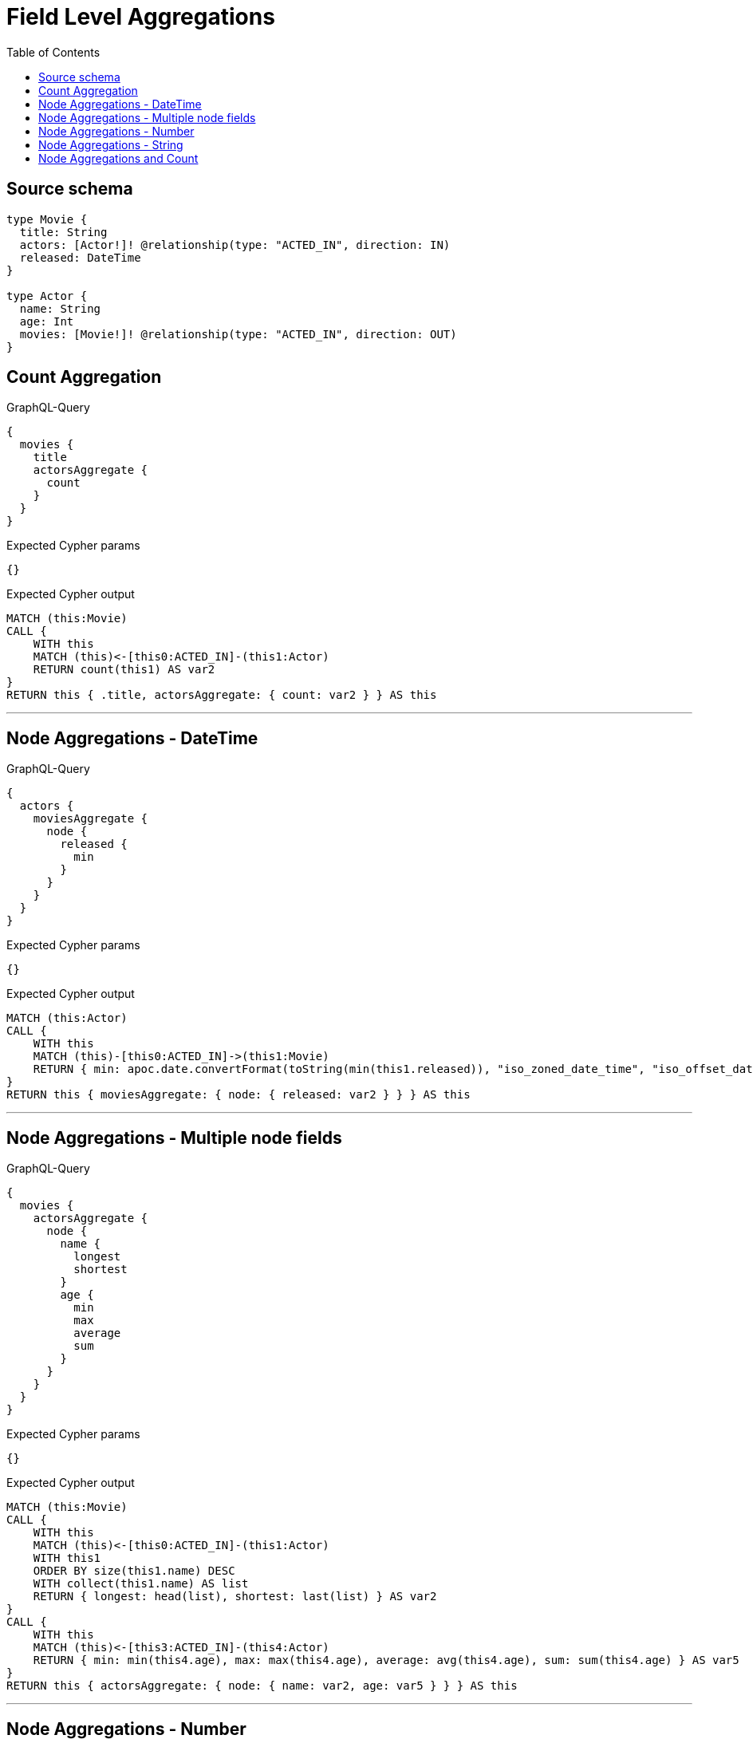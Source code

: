 :toc:

= Field Level Aggregations

== Source schema

[source,graphql,schema=true]
----
type Movie {
  title: String
  actors: [Actor!]! @relationship(type: "ACTED_IN", direction: IN)
  released: DateTime
}

type Actor {
  name: String
  age: Int
  movies: [Movie!]! @relationship(type: "ACTED_IN", direction: OUT)
}
----
== Count Aggregation

.GraphQL-Query
[source,graphql]
----
{
  movies {
    title
    actorsAggregate {
      count
    }
  }
}
----

.Expected Cypher params
[source,json]
----
{}
----

.Expected Cypher output
[source,cypher]
----
MATCH (this:Movie)
CALL {
    WITH this
    MATCH (this)<-[this0:ACTED_IN]-(this1:Actor)
    RETURN count(this1) AS var2
}
RETURN this { .title, actorsAggregate: { count: var2 } } AS this
----

'''

== Node Aggregations - DateTime

.GraphQL-Query
[source,graphql]
----
{
  actors {
    moviesAggregate {
      node {
        released {
          min
        }
      }
    }
  }
}
----

.Expected Cypher params
[source,json]
----
{}
----

.Expected Cypher output
[source,cypher]
----
MATCH (this:Actor)
CALL {
    WITH this
    MATCH (this)-[this0:ACTED_IN]->(this1:Movie)
    RETURN { min: apoc.date.convertFormat(toString(min(this1.released)), "iso_zoned_date_time", "iso_offset_date_time") } AS var2
}
RETURN this { moviesAggregate: { node: { released: var2 } } } AS this
----

'''

== Node Aggregations - Multiple node fields

.GraphQL-Query
[source,graphql]
----
{
  movies {
    actorsAggregate {
      node {
        name {
          longest
          shortest
        }
        age {
          min
          max
          average
          sum
        }
      }
    }
  }
}
----

.Expected Cypher params
[source,json]
----
{}
----

.Expected Cypher output
[source,cypher]
----
MATCH (this:Movie)
CALL {
    WITH this
    MATCH (this)<-[this0:ACTED_IN]-(this1:Actor)
    WITH this1
    ORDER BY size(this1.name) DESC
    WITH collect(this1.name) AS list
    RETURN { longest: head(list), shortest: last(list) } AS var2
}
CALL {
    WITH this
    MATCH (this)<-[this3:ACTED_IN]-(this4:Actor)
    RETURN { min: min(this4.age), max: max(this4.age), average: avg(this4.age), sum: sum(this4.age) } AS var5
}
RETURN this { actorsAggregate: { node: { name: var2, age: var5 } } } AS this
----

'''

== Node Aggregations - Number

.GraphQL-Query
[source,graphql]
----
{
  movies {
    actorsAggregate {
      node {
        age {
          min
          max
          average
          sum
        }
      }
    }
  }
}
----

.Expected Cypher params
[source,json]
----
{}
----

.Expected Cypher output
[source,cypher]
----
MATCH (this:Movie)
CALL {
    WITH this
    MATCH (this)<-[this0:ACTED_IN]-(this1:Actor)
    RETURN { min: min(this1.age), max: max(this1.age), average: avg(this1.age), sum: sum(this1.age) } AS var2
}
RETURN this { actorsAggregate: { node: { age: var2 } } } AS this
----

'''

== Node Aggregations - String

.GraphQL-Query
[source,graphql]
----
{
  movies {
    title
    actorsAggregate {
      node {
        name {
          longest
          shortest
        }
      }
    }
  }
}
----

.Expected Cypher params
[source,json]
----
{}
----

.Expected Cypher output
[source,cypher]
----
MATCH (this:Movie)
CALL {
    WITH this
    MATCH (this)<-[this0:ACTED_IN]-(this1:Actor)
    WITH this1
    ORDER BY size(this1.name) DESC
    WITH collect(this1.name) AS list
    RETURN { longest: head(list), shortest: last(list) } AS var2
}
RETURN this { .title, actorsAggregate: { node: { name: var2 } } } AS this
----

'''

== Node Aggregations and Count

.GraphQL-Query
[source,graphql]
----
{
  movies {
    actorsAggregate {
      count
      node {
        name {
          longest
          shortest
        }
      }
    }
  }
}
----

.Expected Cypher params
[source,json]
----
{}
----

.Expected Cypher output
[source,cypher]
----
MATCH (this:Movie)
CALL {
    WITH this
    MATCH (this)<-[this0:ACTED_IN]-(this1:Actor)
    RETURN count(this1) AS var2
}
CALL {
    WITH this
    MATCH (this)<-[this3:ACTED_IN]-(this4:Actor)
    WITH this4
    ORDER BY size(this4.name) DESC
    WITH collect(this4.name) AS list
    RETURN { longest: head(list), shortest: last(list) } AS var5
}
RETURN this { actorsAggregate: { count: var2, node: { name: var5 } } } AS this
----

'''

